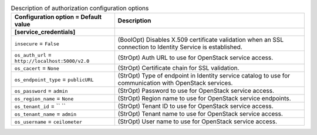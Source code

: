 ..
    Warning: Do not edit this file. It is automatically generated from the
    software project's code and your changes will be overwritten.

    The tool to generate this file lives in openstack-doc-tools repository.

    Please make any changes needed in the code, then run the
    autogenerate-config-doc tool from the openstack-doc-tools repository, or
    ask for help on the documentation mailing list, IRC channel or meeting.

.. list-table:: Description of authorization configuration options
   :header-rows: 1
   :class: config-ref-table

   * - Configuration option = Default value
     - Description
   * - **[service_credentials]**
     -
   * - ``insecure`` = ``False``
     - (BoolOpt) Disables X.509 certificate validation when an SSL connection to Identity Service is established.
   * - ``os_auth_url`` = ``http://localhost:5000/v2.0``
     - (StrOpt) Auth URL to use for OpenStack service access.
   * - ``os_cacert`` = ``None``
     - (StrOpt) Certificate chain for SSL validation.
   * - ``os_endpoint_type`` = ``publicURL``
     - (StrOpt) Type of endpoint in Identity service catalog to use for communication with OpenStack services.
   * - ``os_password`` = ``admin``
     - (StrOpt) Password to use for OpenStack service access.
   * - ``os_region_name`` = ``None``
     - (StrOpt) Region name to use for OpenStack service endpoints.
   * - ``os_tenant_id`` = `` ``
     - (StrOpt) Tenant ID to use for OpenStack service access.
   * - ``os_tenant_name`` = ``admin``
     - (StrOpt) Tenant name to use for OpenStack service access.
   * - ``os_username`` = ``ceilometer``
     - (StrOpt) User name to use for OpenStack service access.
